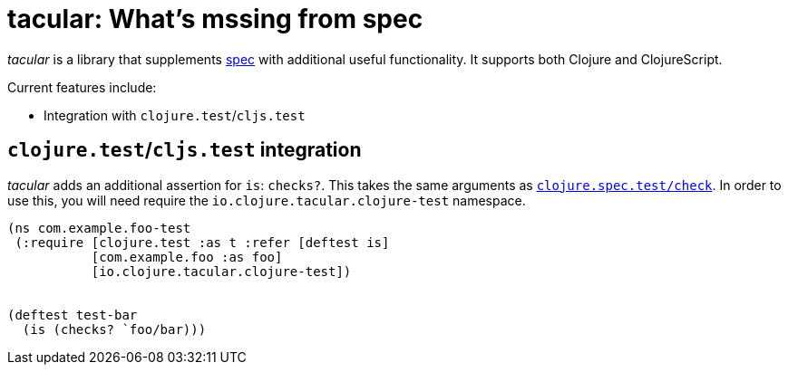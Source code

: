 tacular: What’s mssing from spec
================================

_tacular_ is a library that supplements http://clojure.org/about/spec[spec]
with additional useful functionality.   It supports both Clojure and ClojureScript.

Current features include:

* Integration with `clojure.test`/`cljs.test`


`clojure.test`/`cljs.test` integration
--------------------------------------

_tacular_ adds an additional assertion for `is`: `checks?`.  This takes the
same arguments as http://clojure.github.io/clojure/branch-master/clojure.spec-api.html#clojure.spec.test/check[`clojure.spec.test/check`].
In order to use this, you will need require the `io.clojure.tacular.clojure-test` namespace.


[source,clojure]
------------------------------------------------------------------------------
(ns com.example.foo-test
 (:require [clojure.test :as t :refer [deftest is]
           [com.example.foo :as foo]
           [io.clojure.tacular.clojure-test])


(deftest test-bar
  (is (checks? `foo/bar)))
------------------------------------------------------------------------------
